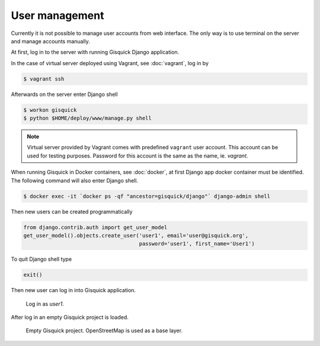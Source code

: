User management
===============

Currently it is not possible to manage user accounts from web
interface. The only way is to use terminal on the server and manage
accounts manually.

At first, log in to the server with running Gisquick Django
application.

In the case of virtual server deployed using Vagrant, see
:doc:`vagrant`, log in by

.. code-block:: bash

   $ vagrant ssh

Afterwards on the server enter Django shell

.. code-block:: bash

   $ workon gisquick
   $ python $HOME/deploy/www/manage.py shell

.. _vagrant-user:
   
.. note:: Virtual server provided by Vagrant comes with predefined
   ``vagrant`` user account. This account can be used for testing
   purposes. Password for this account is the same as the name,
   ie. *vagrant*.
                
When running Gisquick in Docker containers, see :doc:`docker`, at
first Django app docker container must be identified. The following
command will also enter Django shell.

.. code-block:: bash
                
   $ docker exec -it `docker ps -qf "ancestor=gisquick/django"` django-admin shell

Then new users can be created programmatically

.. code-block:: python
                
   from django.contrib.auth import get_user_model
   get_user_model().objects.create_user('user1', email='user@gisquick.org',
                                        password='user1', first_name='User1')

To quit Django shell type

.. code-block:: python

   exit()

Then new user can log in into Gisquick application.

.. figure:: ../img/installation/login-screen.png

   Log in as *user1*.

After log in an empty Gisquick project is loaded. 

.. figure:: ../img/installation/empty-project.png

   Empty Gisquick project. OpenStreetMap is used as a base layer.

